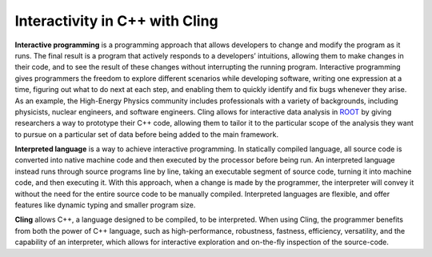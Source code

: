 Interactivity in C++ with Cling
-----------------------------------

**Interactive programming** is a programming approach that allows developers to change and modify the program as it runs. The final result is a program that actively responds to a developers’ intuitions, allowing them to make changes in their code, and to see the result of these changes without interrupting the running program. Interactive programming gives programmers the freedom to explore different scenarios while developing software, writing one expression at a time, figuring out what to do next at each step, and enabling them to quickly identify and fix bugs whenever they arise.  As an example, the High-Energy Physics community includes professionals with a variety of backgrounds, including physicists, nuclear engineers, and software engineers. Cling allows for interactive data analysis in `ROOT <https://root.cern/>`_ by giving researchers a way to prototype their C++ code, allowing them to tailor it to the particular scope of the analysis they want to pursue on a particular set of data before being added to the main framework.


**Interpreted language** is a way to achieve interactive programming. In statically compiled language, all source code is converted into native machine code and then executed by the processor before being run. An interpreted language instead runs through source programs line by line, taking an executable segment of source code, turning it into machine code, and then executing it. With this approach, when a change is made by the programmer, the interpreter will convey it without the need for the entire source code to be manually compiled. Interpreted languages are flexible, and offer features like dynamic typing and smaller program size.

**Cling** allows C++, a language designed to be compiled, to be interpreted. When using Cling, the programmer benefits from both the power of C++ language, such as high-performance, robustness, fastness, efficiency, versatility, and the capability of an interpreter, which allows for interactive exploration and on-the-fly inspection of the source-code.
